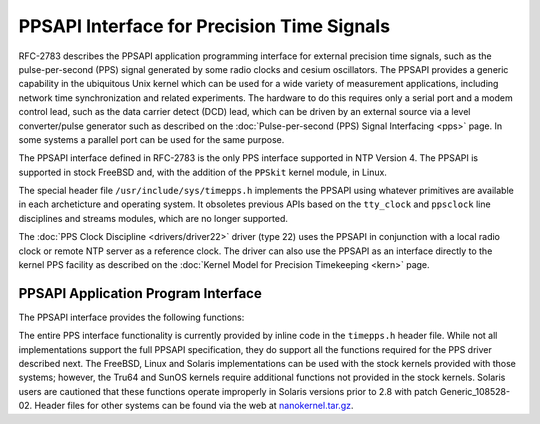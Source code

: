 PPSAPI Interface for Precision Time Signals
===========================================

RFC-2783 describes the PPSAPI application programming interface for
external precision time signals, such as the pulse-per-second (PPS)
signal generated by some radio clocks and cesium oscillators. The PPSAPI
provides a generic capability in the ubiquitous Unix kernel which can be
used for a wide variety of measurement applications, including network
time synchronization and related experiments. The hardware to do this
requires only a serial port and a modem control lead, such as the data
carrier detect (DCD) lead, which can be driven by an external source via
a level converter/pulse generator such as described on the
:doc:`Pulse-per-second (PPS) Signal Interfacing
<pps>` page. In some systems a parallel port
can be used for the same purpose.

The PPSAPI interface defined in RFC-2783 is the only PPS interface
supported in NTP Version 4. The PPSAPI is supported in stock FreeBSD
and, with the addition of the ``PPSkit`` kernel module, in Linux.

The special header file ``/usr/include/sys/timepps.h`` implements the
PPSAPI using whatever primitives are available in each archeticture and
operating system. It obsoletes previous APIs based on the ``tty_clock``
and ``ppsclock`` line disciplines and streams modules, which are no
longer supported.

The :doc:`PPS Clock Discipline
<drivers/driver22>` driver (type 22) uses the
PPSAPI in conjunction with a local radio clock or remote NTP server as a
reference clock. The driver can also use the PPSAPI as an interface
directly to the kernel PPS facility as described on the
:doc:`Kernel Model for Precision Timekeeping
<kern>` page.

PPSAPI Application Program Interface
------------------------------------

The PPSAPI interface provides the following functions:

.. option:: time_pps_create

    Creates a PPS interface instance and returns a handle to it.

.. option:: time_pps_destroy

    Destroys a PPS interface and returns the resources used.

.. option:: time_pps_setparams

    Sets the parameters associated with a PPS interface instance,
    including offsets to be automatically added to captured timestamps.

.. option:: time_pps_getparams

    Returns the parameters associated with a PPS interface instance.

.. option:: time_pps_getcap

    Returns the capabilities of the current interface and kernel
    implementation.

.. option:: time_pps_fetch

    Returns the current timestamps associated with a PPS interface
    instance in either nanoseconds and nanoseconds (Unix ``timespec``)
    or seconds and fraction (NTP) format.

.. option:: time_pps_kcbind

    If kernel PPS processing is supported, this binds the support to the
    associated PPS interface instance.

The entire PPS interface functionality is currently provided by inline
code in the ``timepps.h`` header file. While not all implementations
support the full PPSAPI specification, they do support all the functions
required for the PPS driver described next. The FreeBSD, Linux and
Solaris implementations can be used with the stock kernels provided with
those systems; however, the Tru64 and SunOS kernels require additional
functions not provided in the stock kernels. Solaris users are cautioned
that these functions operate improperly in Solaris versions prior to 2.8
with patch Generic\_108528-02. Header files for other systems can be
found via the web at
`nanokernel.tar.gz <ftp://ftp.udel.edu/pub/ntp/software/nanokernel.tar.gz>`__.
